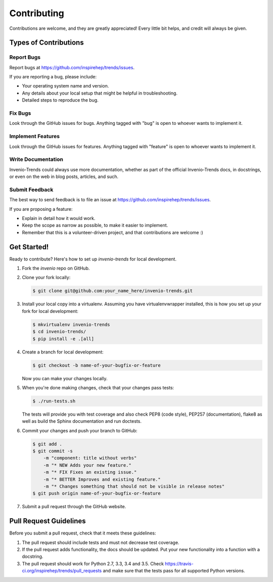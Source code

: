 Contributing
============

Contributions are welcome, and they are greatly appreciated! Every
little bit helps, and credit will always be given.

Types of Contributions
----------------------

Report Bugs
~~~~~~~~~~~

Report bugs at https://github.com/inspirehep/trends/issues.

If you are reporting a bug, please include:

* Your operating system name and version.
* Any details about your local setup that might be helpful in troubleshooting.
* Detailed steps to reproduce the bug.

Fix Bugs
~~~~~~~~

Look through the GitHub issues for bugs. Anything tagged with "bug"
is open to whoever wants to implement it.

Implement Features
~~~~~~~~~~~~~~~~~~

Look through the GitHub issues for features. Anything tagged with "feature"
is open to whoever wants to implement it.

Write Documentation
~~~~~~~~~~~~~~~~~~~

Invenio-Trends could always use more documentation, whether as part of the
official Invenio-Trends docs, in docstrings, or even on the web in blog posts,
articles, and such.

Submit Feedback
~~~~~~~~~~~~~~~

The best way to send feedback is to file an issue at
https://github.com/inspirehep/trends/issues.

If you are proposing a feature:

* Explain in detail how it would work.
* Keep the scope as narrow as possible, to make it easier to implement.
* Remember that this is a volunteer-driven project, and that contributions
  are welcome :)

Get Started!
------------

Ready to contribute? Here's how to set up `invenio-trends` for local development.

1. Fork the `invenio` repo on GitHub.
2. Clone your fork locally:

   .. code-block:: console

      $ git clone git@github.com:your_name_here/invenio-trends.git

3. Install your local copy into a virtualenv. Assuming you have
   virtualenvwrapper installed, this is how you set up your fork for local
   development:

   .. code-block:: console

      $ mkvirtualenv invenio-trends
      $ cd invenio-trends/
      $ pip install -e .[all]

4. Create a branch for local development:

   .. code-block:: console

      $ git checkout -b name-of-your-bugfix-or-feature

   Now you can make your changes locally.

5. When you're done making changes, check that your changes pass tests:

   .. code-block:: console

      $ ./run-tests.sh

   The tests will provide you with test coverage and also check PEP8
   (code style), PEP257 (documentation), flake8 as well as build the Sphinx
   documentation and run doctests.

6. Commit your changes and push your branch to GitHub:

   .. code-block:: console

      $ git add .
      $ git commit -s 
          -m "component: title without verbs" 
          -m "* NEW Adds your new feature."
          -m "* FIX Fixes an existing issue."
          -m "* BETTER Improves and existing feature."
          -m "* Changes something that should not be visible in release notes"
      $ git push origin name-of-your-bugfix-or-feature

7. Submit a pull request through the GitHub website.

Pull Request Guidelines
-----------------------

Before you submit a pull request, check that it meets these guidelines:

1. The pull request should include tests and must not decrease test coverage.
2. If the pull request adds functionality, the docs should be updated. Put
   your new functionality into a function with a docstring.
3. The pull request should work for Python 2.7, 3.3, 3.4 and 3.5. Check
   https://travis-ci.org/inspirehep/trends/pull_requests
   and make sure that the tests pass for all supported Python versions.
